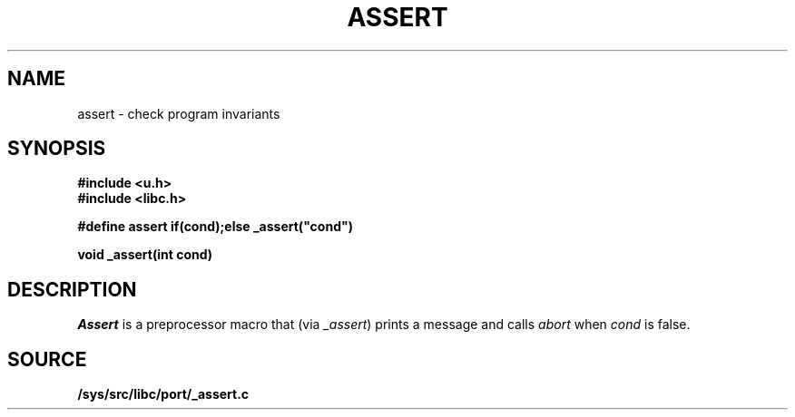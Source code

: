 .TH ASSERT 3
.SH NAME
assert \- check program invariants
.SH SYNOPSIS
.B #include <u.h>
.br
.B #include <libc.h>
.PP
.B
#define assert if(cond);else _assert("cond")
.PP
.B
void _assert(int cond)
.SH DESCRIPTION
.I Assert
is a preprocessor macro that
(via
.IR _assert )
prints a message and calls
.I abort
when
.I cond
is false.
.SH SOURCE
.B /sys/src/libc/port/_assert.c
